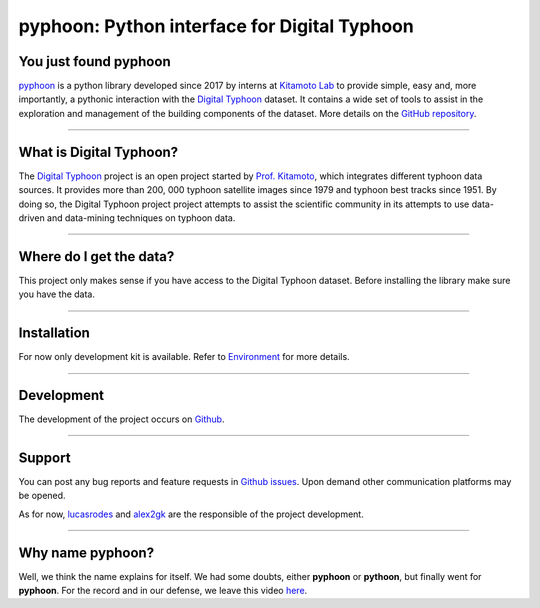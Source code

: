pyphoon: Python interface for Digital Typhoon
=============================================

.. image:: _static/banner2.png


You just found pyphoon
----------------------

`pyphoon`_ is a python library developed
since 2017 by interns at `Kitamoto Lab`_ to provide simple, easy and, more
importantly, a pythonic interaction with the `Digital Typhoon`_ dataset. It
contains a wide set of tools to assist in the exploration and management of 
the building components of the dataset. More details on the
`GitHub repository`_.

.. _pyphoon: http://github.com/lucasrodes/pyphoon
.. _Kitamoto Lab: http://agora.ex.nii.ac.jp/~kitamoto/index.html.en
.. _GitHub repository: http://github.com/lucasrodes/pyphoon

-----

What is Digital Typhoon?
------------------------

The `Digital Typhoon`_ project is an open project started by `Prof. Kitamoto`_,
which integrates different typhoon data sources. It provides more than 200,
000 typhoon satellite images since 1979 and typhoon best tracks since 1951. 
By doing so, the Digital Typhoon project project attempts to assist the 
scientific community in its  attempts to use data-driven and data-mining 
techniques on typhoon data.

.. _Digital Typhoon: http://agora.ex.nii.ac.jp/digital-typhoon/
.. _Prof. Kitamoto: http://www.nii.ac.jp/en/faculty/digital_content/kitamoto_asanobu/

-----

Where do I get the data?
------------------------

This project only makes sense if you have access to the Digital Typhoon
dataset. Before installing the library make sure you have the data.

..  todo::

    Add guideline for dataset inquiries.

-----

Installation
------------

For now only development kit is available. Refer to `Environment <environment.html>`_
for more details.

-----

Development
-----------

The development of the project occurs on `Github`_.

.. _GitHub: http://github.com/lucasrodes/pyphoon

-----

Support
-------

You can post any bug reports and feature requests in `Github issues`_. Upon
demand other communication platforms may be opened.

As for now, `lucasrodes`_ and `alex2gk`_ are the responsible of the project
development.

.. _Github issues: http://github.com/lucasrodes/pyphoon/issues
.. _lucasrodes: http://github.com/lucasrodes
.. _alex2gk: http://github.com/alex2gk

-----

Why name pyphoon?
-----------------

Well, we think the name explains for itself. We had some doubts, either
**pyphoon** or **pythoon**, but finally went for **pyphoon**. For the record 
and in our defense, we leave this video `here`_.

.. _here: https://www.youtube.com/watch?v=Gtlm9sJFVEk

